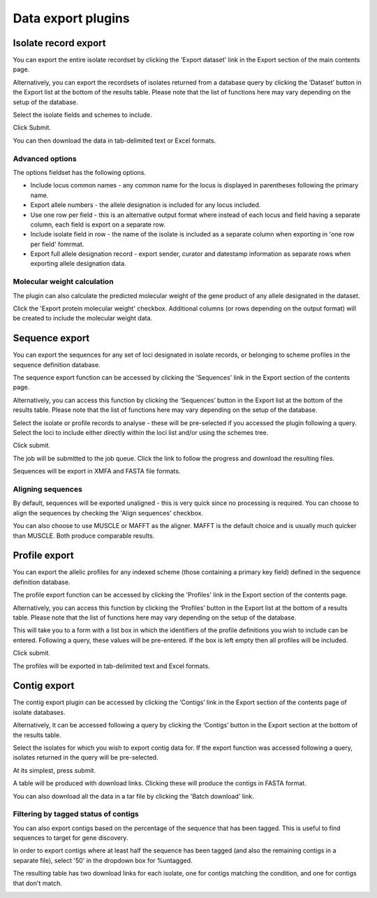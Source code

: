 ###################
Data export plugins
###################

.. _isolate_export:

*********************
Isolate record export
*********************
You can export the entire isolate recordset by clicking the 'Export dataset' 
link in the Export section of the main contents page.

.. image:: /images/data_export/isolate_export.png

Alternatively, you can export the recordsets of isolates returned from a 
database query by clicking the ‘Dataset’ button in the Export list at the 
bottom of the results table. Please note that the list of functions here may 
vary depending on the setup of the database.

.. image:: /images/data_export/isolate_export2.png

Select the isolate fields and schemes to include.

.. image:: /images/data_export/isolate_export3.png

Click Submit.

You can then download the data in tab-delimited text or Excel formats.

.. image:: /images/data_export/isolate_export4.png

Advanced options
================

.. image:: /images/data_export/isolate_export5.png

The options fieldset has the following options.

* Include locus common names - any common name for the locus is displayed in 
  parentheses following the primary name.
* Export allele numbers - the allele designation is included for any locus 
  included.
* Use one row per field - this is an alternative output format where instead 
  of each locus and field having a separate column, each field is export on a 
  separate row.
* Include isolate field in row - the name of the isolate is included as a 
  separate column when exporting in 'one row per field' fomrmat.
* Export full allele designation record - export sender, curator and datestamp 
  information as separate rows when exporting allele designation data.

Molecular weight calculation
============================
The plugin can also calculate the predicted molecular weight of the gene 
product of any allele designated in the dataset.

.. image:: /images/data_export/isolate_export6.png

Click the 'Export protein molecular weight' checkbox.  Additional columns 
(or rows depending on the output format) will be created to include the 
molecular weight data.

***************
Sequence export
***************
You can export the sequences for any set of loci designated in isolate records,
or belonging to scheme profiles in the sequence definition database.

The sequence export function can be accessed by clicking the 'Sequences' link 
in the Export section of the contents page.

.. image:: /images/data_export/sequence_export.png

Alternatively, you can access this function by clicking the ‘Sequences’ button
in the Export list at the bottom of the results table. Please note that the
list of functions here may vary depending on the setup of the database.

.. image:: /images/data_export/sequence_export2.png

Select the isolate or profile records to analyse - these will be pre-selected
if you accessed the plugin following a query. Select the loci to include either
directly within the loci list and/or using the schemes tree.

.. image:: /images/data_export/sequence_export3.png

Click submit.

.. image:: /images/data_export/sequence_export4.png

The job will be submitted to the job queue.  Click the link to follow the
progress and download the resulting files.

Sequences will be export in XMFA and FASTA file formats.

.. image:: /images/data_export/sequence_export5.png

Aligning sequences
==================
By default, sequences will be exported unaligned - this is very quick since no 
processing is required.  You can choose to align the sequences by checking 
the 'Align sequences' checkbox.

.. image:: /images/data_export/sequence_export6.png

You can also choose to use MUSCLE or MAFFT as the aligner.  MAFFT is the 
default choice and is usually much quicker than MUSCLE.  Both produce 
comparable results.

**************
Profile export
**************
You can export the allelic profiles for any indexed scheme (those containing a 
primary key field) defined in the sequence definition database.

The profile export function can be accessed by clicking the 'Profiles' link 
in the Export section of the contents page.

.. image:: /images/data_export/profile_export.png

Alternatively, you can access this function by clicking the ‘Profiles’ button
in the Export list at the bottom of a results table. Please note that the
list of functions here may vary depending on the setup of the database.

.. image:: /images/data_export/profile_export2.png

This will take you to a form with a list box in which the identifiers of the
profile definitions you wish to include can be entered. Following a query,
these values will be pre-entered. If the box is left empty then all profiles
will be included.

.. image:: /images/data_export/profile_export3.png

Click submit.

The profiles will be exported in tab-delimited text and Excel formats.

*************
Contig export
*************
The contig export plugin can be accessed by clicking the ‘Contigs’ link in the 
Export section of the contents page of isolate databases.

.. image:: /images/data_export/contig_export.png

Alternatively, it can be accessed following a query by clicking the ‘Contigs’ 
button in the Export section at the bottom of the results table.

.. image:: /images/data_export/contig_export2.png

Select the isolates for which you wish to export contig data for. If the 
export function was accessed following a query, isolates returned in the query 
will be pre-selected.

.. image:: /images/data_export/contig_export3.png

At its simplest, press submit.

A table will be produced with download links.  Clicking these will produce the 
contigs in FASTA format.

.. image:: /images/data_export/contig_export4.png

You can also download all the data in a tar file by clicking the 'Batch 
download' link.

.. image:: /images/data_export/contig_export5.png

Filtering by tagged status of contigs
=====================================
You can also export contigs based on the percentage of the sequence that has 
been tagged.  This is useful to find sequences to target for gene discovery.

In order to export contigs where at least half the sequence has been tagged 
(and also the remaining contigs in a separate file), select '50' in the 
dropdown box for %untagged.

.. image:: /images/data_export/contig_export6.png

The resulting table has two download links for each isolate, one for contigs 
matching the condition, and one for contigs that don't match.

.. image:: /images/data_export/contig_export7.png
